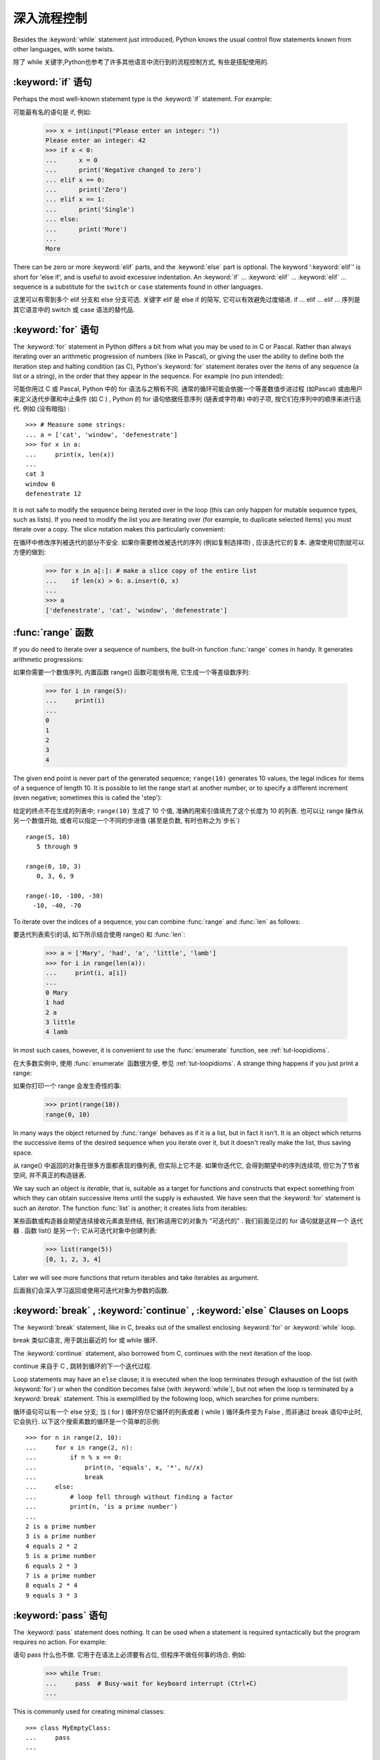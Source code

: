 .. _tut-morecontrol:

***********
深入流程控制
***********

Besides the :keyword:`while` statement just introduced, Python knows the usual
control flow statements known from other languages, with some twists.

除了 while 关键字,Python也参考了许多其他语言中流行到的流程控制方式, 有些是搭配使用的. 

.. _tut-if:

:keyword:`if` 语句
========================

Perhaps the most well-known statement type is the :keyword:`if` statement.  For
example::

可能最有名的语句是 if, 例如: 

   >>> x = int(input("Please enter an integer: "))
   Please enter an integer: 42
   >>> if x < 0:
   ...      x = 0
   ...      print('Negative changed to zero')
   ... elif x == 0:
   ...      print('Zero')
   ... elif x == 1:
   ...      print('Single')
   ... else:
   ...      print('More')
   ...
   More

There can be zero or more :keyword:`elif` parts, and the :keyword:`else` part is
optional.  The keyword ':keyword:`elif`' is short for 'else if', and is useful
to avoid excessive indentation.  An  :keyword:`if` ... :keyword:`elif` ...
:keyword:`elif` ... sequence is a substitute for the ``switch`` or
``case`` statements found in other languages.

这里可以有零到多个 elif 分支和 else 分支可选. 关键字 elif 是 else if 的简写, 它可以有效避免过度缩进.  if ... elif ... elif ... 序列是其它语言中的 switch 或 case 语法的替代品. 

.. _tut-for:

:keyword:`for` 语句
===================

.. index::
   statement: for

The :keyword:`for` statement in Python differs a bit from what you may be used
to in C or Pascal.  Rather than always iterating over an arithmetic progression
of numbers (like in Pascal), or giving the user the ability to define both the
iteration step and halting condition (as C), Python's :keyword:`for` statement
iterates over the items of any sequence (a list or a string), in the order that
they appear in the sequence.  For example (no pun intended):

可能你用过 C 或 Pascal,  Python 中的 for 语法与之稍有不同. 通常的循环可能会依据一个等差数值步进过程 (如Pascal) 或由用户来定义迭代步骤和中止条件 (如 C ) , Python 的 for 语句依据任意序列 (链表或字符串) 中的子项, 按它们在序列中的顺序来进行迭代. 例如 (没有暗指) : 

.. One suggestion was to give a real C example here, but that may only serve to
   confuse non-C programmers.

::

   >>> # Measure some strings:
   ... a = ['cat', 'window', 'defenestrate']
   >>> for x in a:
   ...     print(x, len(x))
   ...
   cat 3
   window 6
   defenestrate 12

It is not safe to modify the sequence being iterated over in the loop (this can
only happen for mutable sequence types, such as lists).  If you need to modify
the list you are iterating over (for example, to duplicate selected items) you
must iterate over a copy.  The slice notation makes this particularly
convenient::

在循环中修改序列被迭代的部分不安全. 如果你需要修改被迭代的序列 (例如复制选择项) , 应该迭代它的复本. 通常使用切割就可以方便的做到: 

   >>> for x in a[:]: # make a slice copy of the entire list
   ...    if len(x) > 6: a.insert(0, x)
   ...
   >>> a
   ['defenestrate', 'cat', 'window', 'defenestrate']


.. _tut-range:

:func:`range` 函数
==================

If you do need to iterate over a sequence of numbers, the built-in function
:func:`range` comes in handy.  It generates arithmetic progressions::

如果你需要一个数值序列, 内置函数 range() 函数可能很有用, 它生成一个等差级数序列: 

    >>> for i in range(5):
    ...     print(i)
    ...
    0
    1
    2
    3
    4

The given end point is never part of the generated sequence; ``range(10)`` generates
10 values, the legal indices for items of a sequence of length 10.  It
is possible to let the range start at another number, or to specify a different
increment (even negative; sometimes this is called the 'step')::

给定的终点不在生成的列表中; ``range(10)`` 生成了 10 个值, 准确的用索引值填充了这个长度为 10 的列表. 也可以让 range 操作从另一个数值开始, 或者可以指定一个不同的步进值 (甚至是负数, 有时也称之为`步长`) ::

    range(5, 10)
       5 through 9

    range(0, 10, 3)
       0, 3, 6, 9

    range(-10, -100, -30)
      -10, -40, -70

To iterate over the indices of a sequence, you can combine :func:`range` and
:func:`len` as follows::

要迭代列表索引的话, 如下所示结合使用 range() 和 :func:`len`: 

   >>> a = ['Mary', 'had', 'a', 'little', 'lamb']
   >>> for i in range(len(a)):
   ...     print(i, a[i])
   ...
   0 Mary
   1 had
   2 a
   3 little
   4 lamb

In most such cases, however, it is convenient to use the :func:`enumerate`
function, see :ref:`tut-loopidioms`.

在大多数实例中, 使用 :func:`enumerate` 函数很方便, 参见 :ref:`tut-loopidioms`.
A strange thing happens if you just print a range::

如果你打印一个 range 会发生奇怪的事: 

   >>> print(range(10))
   range(0, 10)

In many ways the object returned by :func:`range` behaves as if it is a list,
but in fact it isn't. It is an object which returns the successive items of
the desired sequence when you iterate over it, but it doesn't really make
the list, thus saving space.

从 range() 中返回的对象在很多方面都表现的像列表, 但实际上它不是. 如果你迭代它, 会得到期望中的序列连续项, 但它为了节省空间, 并不真正的构造链表. 

We say such an object is *iterable*, that is, suitable as a target for
functions and constructs that expect something from which they can
obtain successive items until the supply is exhausted. We have seen that
the :keyword:`for` statement is such an *iterator*. The function :func:`list`
is another; it creates lists from iterables::

某些函数或构造器会期望连续接收元素直至终结, 我们称适用它的对象为 "可迭代的" . 我们前面见过的 for 语句就是这样一个 迭代器 . 函数 list() 是另一个; 它从可迭代对象中创建列表: 


   >>> list(range(5))
   [0, 1, 2, 3, 4]

Later we will see more functions that return iterables and take iterables as argument.

后面我们会深入学习返回或使用可迭代对象为参数的函数. 

.. _tut-break:

:keyword:`break` , :keyword:`continue` , :keyword:`else` Clauses on Loops
==========================================================================

The :keyword:`break` statement, like in C, breaks out of the smallest enclosing
:keyword:`for` or :keyword:`while` loop.

break 类似C语言, 用于跳出最近的 for 或 while 循环. 

The :keyword:`continue` statement, also borrowed from C, continues with the next
iteration of the loop.

continue 来自于 C , 跳转到循环的下一个迭代过程. 

Loop statements may have an ``else`` clause; it is executed when the loop
terminates through exhaustion of the list (with :keyword:`for`) or when the
condition becomes false (with :keyword:`while`), but not when the loop is
terminated by a :keyword:`break` statement.  This is exemplified by the
following loop, which searches for prime numbers::

循环语句可以有一个 else 分支; 当 ( for ) 循环穷尽它循环的列表或者 ( while ) 循环条件变为 False , 而非通过 break 语句中止时, 它会执行. 以下这个搜索素数的循环是一个简单的示例::

   >>> for n in range(2, 10):
   ...     for x in range(2, n):
   ...         if n % x == 0:
   ...             print(n, 'equals', x, '*', n//x)
   ...             break
   ...     else:
   ...         # loop fell through without finding a factor
   ...         print(n, 'is a prime number')
   ...
   2 is a prime number
   3 is a prime number
   4 equals 2 * 2
   5 is a prime number
   6 equals 2 * 3
   7 is a prime number
   8 equals 2 * 4
   9 equals 3 * 3


.. _tut-pass:

:keyword:`pass` 语句
====================

The :keyword:`pass` statement does nothing. It can be used when a statement is
required syntactically but the program requires no action. For example::

语句 pass 什么也不做. 它用于在语法上必须要有占位, 但程序不做任何事的场合. 例如: 

   >>> while True:
   ...     pass  # Busy-wait for keyboard interrupt (Ctrl+C)
   ...

This is commonly used for creating minimal classes::

   >>> class MyEmptyClass:
   ...     pass
   ...

Another place :keyword:`pass` can be used is as a place-holder for a function or
conditional body when you are working on new code, allowing you to keep thinking
at a more abstract level.  The :keyword:`pass` is silently ignored::

   >>> def initlog(*args):
   ...     pass   # Remember to implement this!
   ...

另一个使用 :keyword:`pass` 的地方是, 作为函数或条件体的占位符, 当你工作于新代码是,
它让你能保持在一个更抽象的级别思考. :keyword:`pass` 会被默默地被忽略::

   >>> def initlog(*args):
   ...     pass   # 记得实现这里!
   ...
.. _tut-functions:

定义函数
=======

We can create a function that writes the Fibonacci series to an arbitrary
boundary::

我们可以创建一个函数, 用于生成指定边界的菲波那契数列: 

   >>> def fib(n):    # write Fibonacci series up to n
   ...     """Print a Fibonacci series up to n."""
   ...     a, b = 0, 1
   ...     while a < n:
   ...         print(a, end=' ')
   ...         a, b = b, a+b
   ...     print()
   ...
   >>> # Now call the function we just defined:
   ... fib(2000)
   0 1 1 2 3 5 8 13 21 34 55 89 144 233 377 610 987 1597

.. index::
   single: documentation strings
   single: docstrings
   single: strings, documentation

The keyword :keyword:`def` introduces a function *definition*.  It must be
followed by the function name and the parenthesized list of formal parameters.
The statements that form the body of the function start at the next line, and
must be indented.

关键字 def 指明函数 定义 . 其后必须带有函数名和以括号标明的参数列表. 函数体的语句从下一行开始, 一定要缩进. 函数体的第一行可以是一个字符串文本; 这个字符串文本是函数的文档字符串, 或称为 docstring . 

The first statement of the function body can optionally be a string literal;
this string literal is the function's documentation string, or :dfn:`docstring`.
(More about docstrings can be found in the section :ref:`tut-docstrings`.)
There are tools which use docstrings to automatically produce online or printed
documentation, or to let the user interactively browse through code; it's good
practice to include docstrings in code that you write, so make a habit of it.

函数体的第一个语句是一个可选的字符串; 这个字符串就是函数的文档字符串, 或
:dfn:`docstring`. (你可以在 :ref:`tut-docstrings` 小节里找到更多有关文档字符串的信息)
这里有将文档字符串自动转换为在线或可打印文档的工具,
还有可以使用文档字符串来让用户在代码中交互地浏览它的工具;
在你写的代码里加上文档字符串是一个好的实践, 应此, 养成这个习惯.

The *execution* of a function introduces a new symbol table used for the local
variables of the function.  More precisely, all variable assignments in a
function store the value in the local symbol table; whereas variable references
first look in the local symbol table, then in the local symbol tables of
enclosing functions, then in the global symbol table, and finally in the table
of built-in names. Thus, global variables cannot be directly assigned a value
within a function (unless named in a :keyword:`global` statement), although they
may be referenced.

调用 函数会使函数为局部变量生成一个新的符号表. 更准确的说, 函数中所有的赋值都存储在局部符号表; 而变量引用首先查找局部符号表, 然后是全局符号表, 然后是内置命名表. 因此, 全局变量不会在函数内被直接赋值 (除非是 global 语句中的命名) , 尽管它们可以被引用. 

The actual parameters (arguments) to a function call are introduced in the local
symbol table of the called function when it is called; thus, arguments are
passed using *call by value* (where the *value* is always an object *reference*,
not the value of the object). [#]_ When a function calls another function, a new
local symbol table is created for that call.

函数的实际参数在函数被调用时引入局部符号表; 因此, 参数使用 传值 方式传递 (这里的 值 一般是对象*引用* 而不是对象的值) . [#]_ 当函数调用其它函数, 会为其建立新的局部符号表. 

A function definition introduces the function name in the current symbol table.
The value of the function name has a type that is recognized by the interpreter
as a user-defined function.  This value can be assigned to another name which
can then also be used as a function.  This serves as a general renaming
mechanism::

函数定义为当前的符号表引入了函数名. 函数名对应的值被解释器认定为自定义函数类型. 这个值可以被赋予其它名字, 使其作为函数使用. 这是一种通用的重命名机制: 

   >>> fib
   <function fib at 10042ed0>
   >>> f = fib
   >>> f(100)
   0 1 1 2 3 5 8 13 21 34 55 89

Coming from other languages, you might object that ``fib`` is not a function but
a procedure since it doesn't return a value.  In fact, even functions without a
:keyword:`return` statement do return a value, albeit a rather boring one.  This
value is called ``None`` (it's a built-in name).  Writing the value ``None`` is
normally suppressed by the interpreter if it would be the only value written.
You can see it if you really want to using :func:`print`::

   >>> fib(0)
   >>> print(fib(0))
   None

It is simple to write a function that returns a list of the numbers of the
Fibonacci series, instead of printing it::

写一个函数返回菲波那契数列的一部分列表, 而不是打印它, 非常简单: 

   >>> def fib2(n): # return Fibonacci series up to n
   ...     """Return a list containing the Fibonacci series up to n."""
   ...     result = []
   ...     a, b = 0, 1
   ...     while a < n:
   ...         result.append(a)    # see below
   ...         a, b = b, a+b
   ...     return result
   ...
   >>> f100 = fib2(100)    # call it
   >>> f100                # write the result
   [0, 1, 1, 2, 3, 5, 8, 13, 21, 34, 55, 89]

This example, as usual, demonstrates some new Python features:

像往常一样, 这里新介绍了一些 Python 的功能. 

* The :keyword:`return` statement returns with a value from a function.
  :keyword:`return` without an expression argument returns ``None``. Falling off
  the end of a function also returns ``None``.

  指令 return 从函数中返回一个值. 没有表达式参数的 return 返回 ``None``. 方法执行完毕后也从末尾返回 ``None``. 

* The statement ``result.append(a)`` calls a *method* of the list object
  ``result``.  A method is a function that 'belongs' to an object and is named
  ``obj.methodname``, where ``obj`` is some object (this may be an expression),
  and ``methodname`` is the name of a method that is defined by the object's type.
  Different types define different methods.  Methods of different types may have
  the same name without causing ambiguity.  (It is possible to define your own
  object types and methods, using *classes*, see :ref:`tut-classes`)
  The method :meth:`append` shown in the example is defined for list objects; it
  adds a new element at the end of the list.  In this example it is equivalent to
  ``result = result + [a]``, but more efficient.

  指令 result.append(b) 称为列表对象 result 的一个*方法*. 方法是' 从属' 于对象的, 名为``obj.methodname``的函数, 这里``obj``指某对象 (可能是个表达式) , ``methodname``是由对象类型定义的方法的名字. 
  不同的类型定义了不同的方法. 不同类型可能有同名的方法, 但不会混淆.  (你可以使用本书后面内容介绍的 class 定义的类型. )  本例中的 append() 是 list 对象定义的, 它将一个新的元素加入到列表最后. 本例中它相当于 `` result = result + [b] ``, 但更高效. 


.. _tut-defining:

深入函数定义
==========

It is also possible to define functions with a variable number of arguments.
There are three forms, which can be combined.

定义函数的时候可以带若干个参数, 有三种可以组合使用的不同形式. 


.. _tut-defaultargs:

默认参数值
---------

The most useful form is to specify a default value for one or more arguments.
This creates a function that can be called with fewer arguments than it is
defined to allow.  For example::

最有用的形式是为一个或多个参数指定默认值.这样可以创建一个函数,使其能够使用比定义时少的参数调用,例如::

   def ask_ok(prompt, retries=4, complaint='Yes or no, please!'):
       while True:
           ok = input(prompt)
           if ok in ('y', 'ye', 'yes'):
               return True
           if ok in ('n', 'no', 'nop', 'nope'):
               return False
           retries = retries - 1
           if retries < 0:
               raise IOError('refusenik user')
           print(complaint)

This function can be called in several ways:

* giving only the mandatory argument:
  ``ask_ok('Do you really want to quit?')``
* giving one of the optional arguments:
  ``ask_ok('OK to overwrite the file?', 2)``
* or even giving all arguments:
  ``ask_ok('OK to overwrite the file?', 2, 'Come on, only yes or no!')``

  这个函数既可以这样调用: ``ask_ok( 'Do you really want to quit?' )`` , 也可以像这样调用: ``ask_ok( 'OK to overwite the file?' , 2). 

This example also introduces the :keyword:`in` keyword. This tests whether or
not a sequence contains a certain value.

这个例子也介绍了 in 关键字. 它检测序列中是否包含某个确定的值. 

The default values are evaluated at the point of function definition in the
*defining* scope, so that ::

默认值等于在函数定义域中被定义时的值, 例如::

   i = 5

   def f(arg=i):
       print(arg)

   i = 6
   f()

will print ``5``.

**Important warning:**  The default value is evaluated only once. This makes a
difference when the default is a mutable object such as a list, dictionary, or
instances of most classes.  For example, the following function accumulates the
arguments passed to it on subsequent calls::

重要提示!默认值只绑定一次. 这使得默认值是列表、字典或大部分类的实例时会有所变化. 例如, 下面这个函数在调用过程中积累了多个值::

   def f(a, L=[]):
       L.append(a)
       return L

   print(f(1))
   print(f(2))
   print(f(3))

This will print ::

   [1]
   [1, 2]
   [1, 2, 3]

**重要警告:** 默认参数的值只会计算一次. 这使得当默认参数的值为一个可变的对象,
如列表, 字典, 或大多类的对象时, 有所不同. 例如,
下面的函数在随后的调用中会改变传入的参数::

If you don't want the default to be shared between subsequent calls, you can
write the function like this instead::

如果你不想在后继的调用间共享默认值, 可以像下面这样编写函数::

   def f(a, L=None):
       if L is None:
           L = []
       L.append(a)
       return L


.. _tut-keywordargs:

关键字参数
------------------

Functions can also be called using keyword arguments of the form ``keyword =
value``.  For instance, the following function::

函数可以通过形如 keyword = value 的关键字参数调用. 例如, 以下函数::

   def parrot(voltage, state='a stiff', action='voom', type='Norwegian Blue'):
       print("-- This parrot wouldn't", action, end=' ')
       print("if you put", voltage, "volts through it.")
       print("-- Lovely plumage, the", type)
       print("-- It's", state, "!")

could be called in any of the following ways::

可以可以通过以下的形式调用::

   parrot(1000)
   parrot(action = 'VOOOOOM', voltage = 1000000)
   parrot('a thousand', state = 'pushing up the daisies')
   parrot('a million', 'bereft of life', 'jump')

but the following calls would all be invalid::


但是如下的调用时非法的::

   parrot()                     # 缺少需求的参数
   parrot(voltage=5.0, 'dead')  # 在关键字后面跟着非关键字参数
   parrot(110, voltage=220)     # 一个参数给了多个值
   parrot(actor='John Cleese')  # 未知关键字

In general, an argument list must have any positional arguments followed by any
keyword arguments, where the keywords must be chosen from the formal parameter
names.  It's not important whether a formal parameter has a default value or
not.  No argument may receive a value more than once --- formal parameter names
corresponding to positional arguments cannot be used as keywords in the same
calls. Here's an example that fails due to this restriction::

通常, 参数列表中的每一个关键字都必须来自于形式参数, 每个参数都有对应的关键字. 形式参数有没有默认值并不重要. 实际参数不能一次赋多个值——形式参数不能在同一次调用中同时使用位置和关键字绑定值. 这里有一个例子演示了在这种约束下所出现的失败情况: 

   >>> def function(a):
   ...     pass
   ...
   >>> function(0, a=0)
   Traceback (most recent call last):
     File "<stdin>", line 1, in ?
   TypeError: function() got multiple values for keyword argument 'a'

When a final formal parameter of the form ``**name`` is present, it receives a
dictionary (see :ref:`typesmapping`) containing all keyword arguments except for
those corresponding to a formal parameter.  This may be combined with a formal
parameter of the form ``*name`` (described in the next subsection) which
receives a tuple containing the positional arguments beyond the formal parameter
list.  (``*name`` must occur before ``**name``.) For example, if we define a
function like this::

引入一个形如 **name 的参数时, 它接收一个字典 (参见 权文博
 (下一节中会详细介绍) 的形式参数, 它接收一个元组, 包含了所有没有出现在形式参数列表中的参数值.  ( *name 必须在 **name 之前出现)  例如, 我们这样定义一个函数::

   def cheeseshop(kind, *arguments, **keywords):
       print("-- Do you have any", kind, "?")
       print("-- I'm sorry, we're all out of", kind)
       for arg in arguments:
           print(arg)
       print("-" * 40)
       keys = sorted(keywords.keys())
       for kw in keys:
           print(kw, ":", keywords[kw])

It could be called like this::

可以这样调用: 

   cheeseshop("Limburger", "It's very runny, sir.",
              "It's really very, VERY runny, sir.",
              shopkeeper="Michael Palin",
              client="John Cleese",
              sketch="Cheese Shop Sketch")

and of course it would print::

当然它会打印如下内容::

   -- Do you have any Limburger ?
   -- I'm sorry, we're all out of Limburger
   It's very runny, sir.
   It's really very, VERY runny, sir.
   ----------------------------------------
   client : John Cleese
   shopkeeper : Michael Palin
   sketch : Cheese Shop Sketch

Note that the list of keyword argument names is created by sorting the result
of the keywords dictionary's ``keys()`` method before printing its contents;
if this is not done, the order in which the arguments are printed is undefined.

应注意在打印 keywords 字典之前调用 :meth:sort 方法, 否则打印参数时的顺序未定义. 

.. _tut-arbitraryargs:

可变参数列
------------------

.. index::
  statement: *

Finally, the least frequently used option is to specify that a function can be
called with an arbitrary number of arguments.  These arguments will be wrapped
up in a tuple (see :ref:`tut-tuples`).  Before the variable number of arguments,
zero or more normal arguments may occur. ::

最后, 一个最不常用的选择让函数可以调用可变个数的参数. 这些参数被包装进一个元组. 在这些可变个数的参数之前, 可以有零到多个普通的参数::

   def write_multiple_items(file, separator, *args):
       file.write(separator.join(args))


Normally, these ``variadic`` arguments will be last in the list of formal
parameters, because they scoop up all remaining input arguments that are
passed to the function. Any formal parameters which occur after the ``*args``
parameter are 'keyword-only' arguments, meaning that they can only be used as
keywords rather than positional arguments. ::

通常那些 可变 参数会在形式参数之后, 因为它们会将剩下所有的输入参数都包揽进来. 任何 ``*args``之后的参数都是 keyword-only 参数, 这意味着它们只能通过关键字而非位置使用: 

   >>> def concat(*args, sep="/"):
   ...    return sep.join(args)
   ...
   >>> concat("earth", "mars", "venus")
   'earth/mars/venus'
   >>> concat("earth", "mars", "venus", sep=".")
   'earth.mars.venus'

.. _tut-unpacking-arguments:

参数列表的分拆
------------

The reverse situation occurs when the arguments are already in a list or tuple
but need to be unpacked for a function call requiring separate positional
arguments.  For instance, the built-in :func:`range` function expects separate
*start* and *stop* arguments.  If they are not available separately, write the
function call with the  ``*``\ -operator to unpack the arguments out of a list
or tuple::

另有一种相反的情况: 当你要传递的参数已经是一个列表但要调用的函数却接受分开一个个的参数值. 这时候你要把已有的列表拆开来. 例如内建函数 range() 需要要独立的 start, stop 参数. 你可以在调用函数时加一个 *操作符来自动把参数列表拆开:

   >>> list(range(3, 6))            # normal call with separate arguments
   [3, 4, 5]
   >>> args = [3, 6]
   >>> list(range(*args))            # call with arguments unpacked from a list
   [3, 4, 5]

.. index::
  statement: **

In the same fashion, dictionaries can deliver keyword arguments with the ``**``\
-operator::

以同样的方式, ``**``操作符可以把字典传递给关键字参数: 

   >>> def parrot(voltage, state='a stiff', action='voom'):
   ...     print("-- This parrot wouldn't", action, end=' ')
   ...     print("if you put", voltage, "volts through it.", end=' ')
   ...     print("E's", state, "!")
   ...
   >>> d = {"voltage": "four million", "state": "bleedin' demised", "action": "VOOM"}
   >>> parrot(**d)
   -- This parrot wouldn't VOOM if you put four million volts through it. E's bleedin' demised !


.. _tut-lambda:

Lambda 形式
-----------

By popular demand, a few features commonly found in functional programming
languages like Lisp have been added to Python.  With the :keyword:`lambda`
keyword, small anonymous functions can be created. Here's a function that
returns the sum of its two arguments: ``lambda a, b: a+b``.  Lambda forms can be
used wherever function objects are required.  They are syntactically restricted
to a single expression.  Semantically, they are just syntactic sugar for a
normal function definition.  Like nested function definitions, lambda forms can
reference variables from the containing scope::

出于实际需要, 有几种通常在函数式语言如 Lisp 中出现的功能加入到了 Python . 通过 lambda 关键字, 可以创建短小的匿名函数. 这里有一个函数返回它的两个参数的和: ``lambda a, b: a+b``.  Lambda 形式可以用于任何需要的函数对象. 出于语法限制, 它们只能有一个单独的表达式. 语义上讲, 它们只是普通函数定义中的一个语法技巧. 类似于嵌套函数定义, lambda 形式可以从包含范围内引用变量: 

   >>> def make_incrementor(n):
   ...     return lambda x: x + n
   ...
   >>> f = make_incrementor(42)
   >>> f(0)
   42
   >>> f(1)
   43


.. _tut-docstrings:

文档字符串
---------

.. index::
   single: docstrings
   single: documentation strings
   single: strings, documentation

Here are some conventions about the content and formatting of documentation
strings.

这里介绍一些文档字符串内容和格式的概念. 

The first line should always be a short, concise summary of the object's
purpose.  For brevity, it should not explicitly state the object's name or type,
since these are available by other means (except if the name happens to be a
verb describing a function's operation).  This line should begin with a capital
letter and end with a period.

第一行应该是关于对象用途的简介. 简短起见, 不用明确的陈述对象名或类型, 因为它们可以从别的途径了解到 (除非这个名字碰巧就是描述这个函数操作的动词) . 这一行应该以大写字母开头, 以句号结尾. 

If there are more lines in the documentation string, the second line should be
blank, visually separating the summary from the rest of the description.  The
following lines should be one or more paragraphs describing the object's calling
conventions, its side effects, etc.

如果文档字符串有多行, 第二行应该空出来, 与接下来的详细描述明确分隔. 接下来的文档应该有一或多段描述对象的调用约定、边界效应等. 

The Python parser does not strip indentation from multi-line string literals in
Python, so tools that process documentation have to strip indentation if
desired.  This is done using the following convention. The first non-blank line
*after* the first line of the string determines the amount of indentation for
the entire documentation string.  (We can't use the first line since it is
generally adjacent to the string's opening quotes so its indentation is not
apparent in the string literal.)  Whitespace "equivalent" to this indentation is
then stripped from the start of all lines of the string.  Lines that are
indented less should not occur, but if they occur all their leading whitespace
should be stripped.  Equivalence of whitespace should be tested after expansion
of tabs (to 8 spaces, normally).

Python的解释器不会从多行的文档字符串中去除缩进, 所以必要的时候应当自己清除缩进. 这符合通常的习惯. 第一行*之后*的第一个非空行决定了整个文档的缩进格式.  (我们不用第一行是因为它通常紧靠着起始的引号, 缩进格式显示的不清楚. ) 留白 "相当于" 是字符串的起始缩进. 每一行都不应该有缩进, 如果有缩进的话, 所有的留白都应该清除掉. 留白的长度应当等于扩展制表符的宽度 (通常是8个空格) . 

Here is an example of a multi-line docstring::

   >>> def my_function():
   ...     """Do nothing, but document it.
   ...
   ...     No, really, it doesn't do anything.
   ...     """
   ...     pass
   ...
   >>> print(my_function.__doc__)
   Do nothing, but document it.

       No, really, it doesn't do anything.


.. _tut-codingstyle:

 插曲: 代码风格
=======================================

.. sectionauthor:: Georg Brandl <georg@python.org>
.. index:: pair: coding; style

Now that you are about to write longer, more complex pieces of Python, it is a
good time to talk about *coding style*.  Most languages can be written (or more
concise, *formatted*) in different styles; some are more readable than others.
Making it easy for others to read your code is always a good idea, and adopting
a nice coding style helps tremendously for that.

从现在开始, 你将写一个更长, 更复杂的 Python 代码, 是时候谈论下*代码风格*了.
大多语言可以用不同风格写 (更简洁地, *格式化*) 代码; 而有一些会比其它的更具可读性.
使其它人能够轻松读懂你的代码通常是个好主意, 而接受一个漂亮的代码风格会对那有很大的帮助.

For Python, :pep:`8` has emerged as the style guide that most projects adhere to;
it promotes a very readable and eye-pleasing coding style.  Every Python
developer should read it at some point; here are the most important points
extracted for you:

对于 Python, :pep:`8` 已经呈现了大多数项目遵循的风格指南;
它宣传了一种十分可读而悦目代码风格. 每个 Python 开发者都应当在某个时刻读读它;
这里为你萃取了最重要的几点:

* Use 4-space indentation, and no tabs.

* 使用 4-空格 缩进, 且没有制表符.

  4 spaces are a good compromise between small indentation (allows greater
  nesting depth) and large indentation (easier to read).  Tabs introduce
  confusion, and are best left out.

  4 空格是在小缩进 (允许更多嵌套) 和大缩进 (更易读) 之间的好的妥协.
  制表符会带来混乱, 最好不要使用.

* Wrap lines so that they don't exceed 79 characters.

* 包装行使它们不超过 79 个字符.

  This helps users with small displays and makes it possible to have several
  code files side-by-side on larger displays.

  这会帮助小屏幕的用户, 而且使得可以在大屏幕上同时显示几个代码文件成为可能.

* Use blank lines to separate functions and classes, and larger blocks of
  code inside functions.

* 使用空行分隔函数和类, 以及函数中的大的代码块.

* When possible, put comments on a line of their own.

* 尽可能将注释独占一行.

* Use docstrings.

* 使用文档字符串.

* Use spaces around operators and after commas, but not directly inside
  bracketing constructs: ``a = f(1, 2) + g(3, 4)``.

* 在操作符两边, 逗号后面使用空格, 但是括号内部与括号之间直接相连的部分不要空格:
  ``a = f(1, 2) + g(3, 4)``.

* Name your classes and functions consistently; the convention is to use
  ``CamelCase`` for classes and ``lower_case_with_underscores`` for functions
  and methods.  Always use ``self`` as the name for the first method argument
  (see :ref:`tut-firstclasses` for more on classes and methods).

* 保持类名和函数名的一致性; 约定是, 类名使用 ``CamelCase`` 格式,
  方法名和函数名使用 ``lower_case_with_underscres`` 形式.
  一直使用 ``self`` 作为方法的第一个参数名
  (参阅 :ref:`tut-firstclasses` 获得更多有关类和方法的信息).

* Don't use fancy encodings if your code is meant to be used in international
  environments.  Python's default, UTF-8, or even plain ASCII work best in any
  case.

* 当你的代码打算用于国际化的环境, 那么不要使用奇特的编码.
  Python 默认的 UTF-8, 或者甚至是简单的 ASCII 在任何情况下工作得最好.

* Likewise, don't use non-ASCII characters in identifiers if there is only the
  slightest chance people speaking a different language will read or maintain
  the code.

* 同样地, 如果代码的读者或维护者只是很小的概率使用不同的语言,
  那么不要在标识符里使用 非ASCII 字符.


.. rubric:: Footnotes

.. [#] Actually, *call by object reference* would be a better description,
   since if a mutable object is passed, the caller will see any changes the
   callee makes to it (items inserted into a list).

   实际上, *调用对象的引用*可能是个更准确的描述. 因为, 如果传递一个可变对象, 调用者会观察到因调用发生的变化 (如元素插入列表) . 


